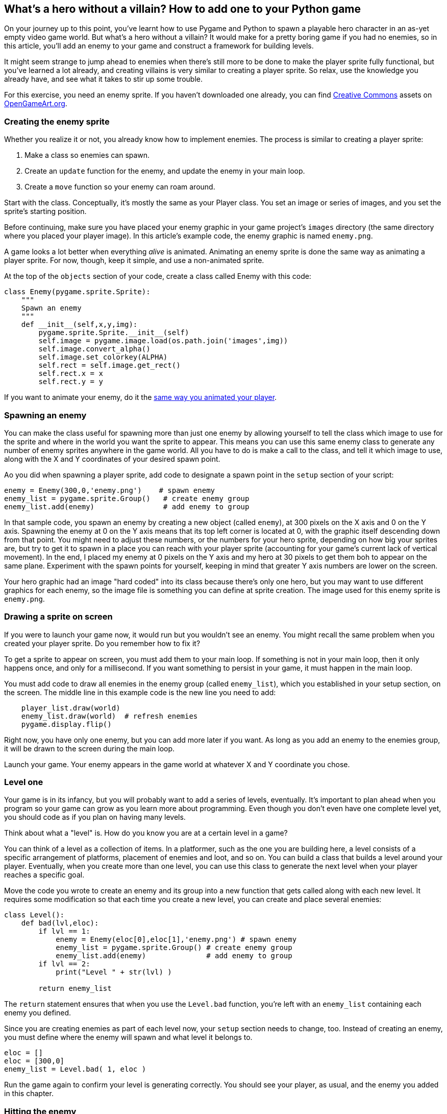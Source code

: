 [[enemy]]
What's a hero without a villain? How to add one to your Python game
-------------------------------------------------------------------

On your journey up to this point, you've learnt how to use Pygame and Python to spawn a playable hero character in an as-yet empty video game world.
But what's a hero without a villain?
It would make for a pretty boring game if you had no enemies, so in this
article, you'll add an enemy to your game and construct a framework for
building levels.

It might seem strange to jump ahead to enemies when there's still more
to be done to make the player sprite fully functional, but you've
learned a lot already, and creating villains is very similar to creating
a player sprite. So relax, use the knowledge you already have, and see
what it takes to stir up some trouble.

For this exercise, you need an enemy sprite. If you haven't downloaded
one already, you can find
link:/article/20/1/what-creative-commons[Creative Commons] assets on
https://opengameart.org/content/opp2017-sprites-characters-objects-effects[OpenGameArt.org].

[[creating-the-enemy-sprite]]
Creating the enemy sprite
~~~~~~~~~~~~~~~~~~~~~~~~~

Whether you realize it or not, you already know how to implement
enemies. The process is similar to creating a player sprite:

1.  Make a class so enemies can spawn.
2.  Create an `update` function for the enemy, and update the enemy in
your main loop.
3.  Create a `move` function so your enemy can roam around.

Start with the class. Conceptually, it's mostly the same as your Player
class. You set an image or series of images, and you set the sprite's
starting position.

Before continuing, make sure you have placed your enemy graphic in your
game project's `images` directory (the same directory where you placed
your player image). In this article's example code, the enemy graphic is
named `enemy.png`.

A game looks a lot better when everything _alive_ is animated. Animating
an enemy sprite is done the same way as animating a player sprite. For
now, though, keep it simple, and use a non-animated sprite.

At the top of the `objects` section of your code, create a class called
Enemy with this code:

....
class Enemy(pygame.sprite.Sprite):
    """
    Spawn an enemy
    """
    def __init__(self,x,y,img):
        pygame.sprite.Sprite.__init__(self)
        self.image = pygame.image.load(os.path.join('images',img))
        self.image.convert_alpha()
        self.image.set_colorkey(ALPHA)
        self.rect = self.image.get_rect()
        self.rect.x = x
        self.rect.y = y
....

If you want to animate your enemy, do it the xref:move[same way you animated your player].

[[spawning-an-enemy]]
Spawning an enemy
~~~~~~~~~~~~~~~~~

You can make the class useful for spawning more than just one enemy by
allowing yourself to tell the class which image to use for the sprite
and where in the world you want the sprite to appear. This means you can
use this same enemy class to generate any number of enemy sprites
anywhere in the game world. All you have to do is make a call to the
class, and tell it which image to use, along with the X and Y
coordinates of your desired spawn point.

Ao you did when spawning a player sprite, add code to designate a spawn
point in the `setup` section of your script:

....
enemy = Enemy(300,0,'enemy.png')    # spawn enemy
enemy_list = pygame.sprite.Group()   # create enemy group 
enemy_list.add(enemy)                # add enemy to group
....

In that sample code, you spawn an enemy by creating a new object (called
`enemy`), at 300 pixels on the X axis and 0 on the Y axis. Spawning the
enemy at 0 on the Y axis means that its top left corner is located at 0,
with the graphic itself descending down from that point. You might need
to adjust these numbers, or the numbers for your hero sprite, depending
on how big your sprites are, but try to get it to spawn in a place you
can reach with your player sprite (accounting for your game's current
lack of vertical movement). In the end, I placed my enemy at 0 pixels on
the Y axis and my hero at 30 pixels to get them boh to appear on the
same plane. Experiment with the spawn points for yourself, keeping in
mind that greater Y axis numbers are lower on the screen.

Your hero graphic had an image "hard coded" into its class because
there's only one hero, but you may want to use different graphics for
each enemy, so the image file is something you can define at sprite
creation. The image used for this enemy sprite is `enemy.png`.

[[drawing-a-sprite-on-screen]]
Drawing a sprite on screen
~~~~~~~~~~~~~~~~~~~~~~~~~~

If you were to launch your game now, it would run but you wouldn't see
an enemy. You might recall the same problem when you created your player
sprite. Do you remember how to fix it?

To get a sprite to appear on screen, you must add them to your main
loop. If something is not in your main loop, then it only happens once,
and only for a millisecond. If you want something to persist in your
game, it must happen in the main loop.

You must add code to draw all enemies in the enemy group (called
`enemy_list`), which you established in your setup section, on the
screen. The middle line in this example code is the new line you need to
add:

....
    player_list.draw(world)
    enemy_list.draw(world)  # refresh enemies
    pygame.display.flip()
....

Right now, you have only one enemy, but you can add more later if you
want. As long as you add an enemy to the enemies group, it will be drawn
to the screen during the main loop.

Launch your game. Your enemy appears in the game world at whatever X and
Y coordinate you chose.

[[level-one]]
Level one
~~~~~~~~~

Your game is in its infancy, but you will probably want to add a series
of levels, eventually. It's important to plan ahead when you program so
your game can grow as you learn more about programming. Even though you
don't even have one complete level yet, you should code as if you plan
on having many levels.

Think about what a "level" is. How do you know you are at a certain
level in a game?

You can think of a level as a collection of items. In a platformer, such
as the one you are building here, a level consists of a specific
arrangement of platforms, placement of enemies and loot, and so on. You
can build a class that builds a level around your player. Eventually,
when you create more than one level, you can use this class to generate
the next level when your player reaches a specific goal.

Move the code you wrote to create an enemy and its group into a new
function that gets called along with each new level. It requires some
modification so that each time you create a new level, you can create
and place several enemies:

....
class Level():
    def bad(lvl,eloc):
        if lvl == 1:
            enemy = Enemy(eloc[0],eloc[1],'enemy.png') # spawn enemy
            enemy_list = pygame.sprite.Group() # create enemy group 
            enemy_list.add(enemy)              # add enemy to group
        if lvl == 2:
            print("Level " + str(lvl) )

        return enemy_list
....

The `return` statement ensures that when you use the `Level.bad`
function, you're left with an `enemy_list` containing each enemy you
defined.

Since you are creating enemies as part of each level now, your `setup`
section needs to change, too. Instead of creating an enemy, you must
define where the enemy will spawn and what level it belongs to.

....
eloc = []
eloc = [300,0]
enemy_list = Level.bad( 1, eloc )
....

Run the game again to confirm your level is generating correctly. You
should see your player, as usual, and the enemy you added in this
chapter.

[[hitting-the-enemy]]
Hitting the enemy
~~~~~~~~~~~~~~~~~

An enemy isn't much of an enemy if it has no effect on the player. It's
common for enemies to cause damage when a player collides with them.

Since you probably want to track the player's health, the collision
check happens in the Player class rather than in the Enemy class. You
can track the enemy's health, too, if you want. The logic and code are
pretty much the same, but, for now, just track the player's health.

To track player health, you must first establish a variable for the
player's health. The first line in this code sample is for context, so
add the second line to your Player class:

....
        self.frame  = 0
        self.health = 10
....

In the `update` function of your Player class, add this code block:

....
        hit_list = pygame.sprite.spritecollide(self, enemy_list, False)
        for enemy in hit_list:
            self.health -= 1
            print(self.health)
....

This code establishes a collision detector using the Pygame function
`sprite.spritecollide`, called `enemy_hit`. This collision detector
sends out a signal any time the hitbox of its parent sprite (the player
sprite, where this detector has been created) touches the hitbox of any
sprite in `enemy_list`. The `for` loop is triggered when such a signal
is received and deducts a point from the player's health.

Since this code appears in the `update` function of your player class
and `update` is called in your main loop, Pygame checks for this
collision once every clock tick.

[[moving-the-enemy]]
Moving the enemy
~~~~~~~~~~~~~~~~

An enemy that stands still is useful if you want, for instance, spikes
or traps that can harm your player, but the game is more of a challenge
if the enemies move around a little.

Unlike a player sprite, the enemy sprite is not controlled by the user.
Its movements must be automated.

Eventually, your game world will scroll, so how do you get an enemy to
move back and forth within the game world when the game world itself is
moving?

You tell your enemy sprite to take, for example, 10 paces to the right,
then 10 paces to the left. An enemy sprite can't count, so you have to
create a variable to keep track of how many paces your enemy has
moved and program your enemy to move either right or left depending on
the value of your counting variable.

First, create the counter variable in your Enemy class. Add the last
line in this code sample:

....
        self.rect = self.image.get_rect()
        self.rect.x = x
        self.rect.y = y
        self.counter = 0 # counter variable
....

Next, create a `move` function in your Enemy class. Use an if-else loop
to create what is called an __infinite loop__:

* Move right if the counter is on any number from 0 to 100.
* Move left if the counter is on any number from 100 to 200.
* Reset the counter back to 0 if the counter is greater than 200.

An infinite loop has no end; it loops forever because nothing in the
loop is ever untrue. The counter, in this case, is always either between
0 and 100 or 100 and 200, so the enemy sprite walks right to left and
right to left forever.

The actual numbers you use for how far the enemy will move in either
direction depending on your screen size, and possibly, eventually, the
size of the platform your enemy is walking on. Start small and work your
way up as you get used to the results. Try this first:

....
    def move(self):
        '''
        enemy movement
        '''
        distance = 80
        speed = 8

        if self.counter >= 0 and self.counter <= distance:
            self.rect.x += speed
        elif self.counter >= distance and self.counter <= distance*2:
            self.rect.x -= speed
        else:
            self.counter = 0

        self.counter += 1
....

After you enter this code, PyCharm will offer to simplify the "chained
comparison". You can accept its suggestion to optimize your code, and to
learn some advanced Python syntax. You can also safely ignore PyCharm.
The code works, either way.

You can adjust the distance and speed as needed.

The question is: does this code work if you launch your game now?

Of course not! And you know why: you must call the `move` function in
your main loop.

The first line in this sample code is for context, so add the last two
lines:

....
    enemy_list.draw(world) #refresh enemy
    for e in enemy_list:
        e.move()
....

Launch your game and see what happens when you hit your enemy. You might
have to adjust where the sprites spawn so that your player and your
enemy sprite can collide. When they do collide, look in the console of
IDLE or PyCharm to see the health points being deducted.

image:img/pygame-hero-enemy.jpg[]

You may notice that health is deducted for every moment your player and
enemy are touching. That's a problem, but it's a problem you'll solve
later, after you've had more practice with Python.

For now, try adding some more enemies. Remember to add each enemy to the
`enemy_list`. As an exercise, see if you can think of how you can change
how far different enemy sprites move.

[[code-so-far]]
Code so far
~~~~~~~~~~~

For you reference, here's the code so far:

....
#!/usr/bin/env python3
# by Seth Kenlon

# GPLv3
# This program is free software: you can redistribute it and/or
# modify it under the terms of the GNU General Public License as
# published by the Free Software Foundation, either version 3 of the
# License, or (at your option) any later version.
#
# This program is distributed in the hope that it will be useful, but
# WITHOUT ANY WARRANTY; without even the implied warranty of
# MERCHANTABILITY or FITNESS FOR A PARTICULAR PURPOSE.  See the GNU
# General Public License for more details.
#
# You should have received a copy of the GNU General Public License
# along with this program.  If not, see <http://www.gnu.org/licenses/>.

import pygame
import sys
import os

'''
Variables
'''

worldx = 960
worldy = 720
fps = 40
ani = 4
world = pygame.display.set_mode([worldx, worldy])

BLUE = (25, 25, 200)
BLACK = (23, 23, 23)
WHITE = (254, 254, 254)
ALPHA = (0, 255, 0)

'''
Objects
'''


class Player(pygame.sprite.Sprite):
    """
    Spawn a player
    """

    def __init__(self):
        pygame.sprite.Sprite.__init__(self)
        self.movex = 0
        self.movey = 0
        self.frame = 0
        self.health = 10
        self.images = []
        for i in range(1, 5):
            img = pygame.image.load(os.path.join('images', 'hero' + str(i) + '.png')).convert()
            img.convert_alpha()
            img.set_colorkey(ALPHA)
            self.images.append(img)
            self.image = self.images[0]
            self.rect = self.image.get_rect()

    def control(self, x, y):
        """
        control player movement
        """
        self.movex += x
        self.movey += y

    def update(self):
        """
        Update sprite position
        """

        self.rect.x = self.rect.x + self.movex
        self.rect.y = self.rect.y + self.movey

        # moving left
        if self.movex < 0:
            self.frame += 1
            if self.frame > 3*ani:
                self.frame = 0
            self.image = pygame.transform.flip(self.images[self.frame // ani], True, False)

        # moving right
        if self.movex > 0:
            self.frame += 1
            if self.frame > 3*ani:
                self.frame = 0
            self.image = self.images[self.frame//ani]

        hit_list = pygame.sprite.spritecollide(self, enemy_list, False)
        for enemy in hit_list:
            self.health -= 1
            print(self.health)


class Enemy(pygame.sprite.Sprite):
    """
    Spawn an enemy
    """
    def __init__(self, x, y, img):
        pygame.sprite.Sprite.__init__(self)
        self.image = pygame.image.load(os.path.join('images', img))
        self.image.convert_alpha()
        self.image.set_colorkey(ALPHA)
        self.rect = self.image.get_rect()
        self.rect.x = x
        self.rect.y = y
        self.counter = 0

    def move(self):
        """
        enemy movement
        """
        distance = 80
        speed = 8

        if self.counter >= 0 and self.counter <= distance:
            self.rect.x += speed
        elif self.counter >= distance and self.counter <= distance*2:
            self.rect.x -= speed
        else:
            self.counter = 0

        self.counter += 1


class Level():
    def bad(lvl, eloc):
        if lvl == 1:
            enemy = Enemy(eloc[0], eloc[1], 'enemy.png')
            enemy_list = pygame.sprite.Group()
            enemy_list.add(enemy)
        if lvl == 2:
            print("Level " + str(lvl) )

        return enemy_list


'''
Setup
'''

backdrop = pygame.image.load(os.path.join('images', 'stage.png'))
clock = pygame.time.Clock()
pygame.init()
backdropbox = world.get_rect()
main = True

player = Player()  # spawn player
player.rect.x = 0  # go to x
player.rect.y = 30  # go to y
player_list = pygame.sprite.Group()
player_list.add(player)
steps = 10

eloc = []
eloc = [300, 0]
enemy_list = Level.bad(1, eloc )

'''
Main Loop
'''

while main:
    for event in pygame.event.get():
        if event.type == pygame.QUIT:
            pygame.quit()
            try:
                sys.exit()
            finally:
                main = False

        if event.type == pygame.KEYDOWN:
            if event.key == ord('q'):
                pygame.quit()
                try:
                    sys.exit()
                finally:
                    main = False
            if event.key == pygame.K_LEFT or event.key == ord('a'):
                player.control(-steps, 0)
            if event.key == pygame.K_RIGHT or event.key == ord('d'):
                player.control(steps, 0)
            if event.key == pygame.K_UP or event.key == ord('w'):
                print('jump')

        if event.type == pygame.KEYUP:
            if event.key == pygame.K_LEFT or event.key == ord('a'):
                player.control(steps, 0)
            if event.key == pygame.K_RIGHT or event.key == ord('d'):
                player.control(-steps, 0)

    world.blit(backdrop, backdropbox)
    player.update()
    player_list.draw(world)
    enemy_list.draw(world)
    for e in enemy_list:
        e.move()
    pygame.display.flip()
    clock.tick(fps)
....

